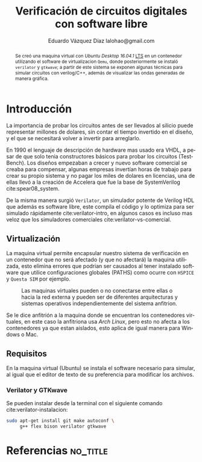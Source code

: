 # -*- auto-export-latex: t -*-
#+MACRO: NEWLINE @@latex:\\@@
#+TITLE: Verificación de circuitos digitales con software libre
# #+SUBTITLE: Asignatura: Verificación de circuitos digitales
#+AUTHOR: Eduardo Vázquez Díaz {{{NEWLINE}}} lalohao@gmail.com
#+LaTeX_CLASS: IEEEtran
#+LANGUAGE: es

#+BEGIN_abstract
Se creó una maquina virtual con /Ubuntu Desktop 16.04.1/ _LTS_ en un
contenedor utilizando el software de virtualizacion =Qemu=, donde
posteriormente se instaló =verilator= y =gtkwave=; a partir de este
sistema se exponen algunas técnicas para simular circuitos con
verilog/C++, además de visualizar las ondas generadas de manera
gráfica.
#+END_abstract

* Introducción
  La importancia de probar los circuitos antes de ser llevados al
  silicio puede representar millones de dolares, sin contar el tiempo
  invertido en el diseño, y el que se necesitará volver a invertir
  para arreglarlo.

  En 1990 el lenguaje de descripción de hardware mas usado era VHDL, a
  pesar de que solo tenia constructores básicos para probar los
  circuitos (TestBench). Los diseños empezaban a crecer y nuevo
  software comercial se creaba para compensar, algunas empresas
  invertían horas de trabajo para crear su propio sistema y no pagar
  los miles de dolares en licencias, una de ellas llevó a la creación
  de Accelera que fue la base de SystemVerilog cite:spear08_system.

  De la misma manera surgió =Verilator=, un simulador potente de
  Verilog HDL que además es software libre, este compila el código y
  lo optimiza para ser simulado rápidamente cite:verilator-intro, en
  algunos casos es incluso mas veloz que los simuladores comerciales
  cite:verilator-vs-comercial.
** Virtualización
   La maquina virtual permite encapsular nuestro sistema de
   verificación en un contenedor que no será afectado (y que no
   afectará) la maquina utilizada, esto elimina errores que podrian ser
   causados al tener instalado software que utilice configuraciones
   globales (PATHS) como ocurre con =HSPICE= y =Questa SIM= por
   ejemplo.

   #+CAPTION: Las maquinas virtuales pueden o no conectarse entre ellas o hacia la red externa y pueden ser de diferentes arquitecturas y sistemas operativos independientemente del sistema anfitrion.
   #+NAME: fig:virtualizacion
   #+ATTR_LATEX: :width 7cm
   #+ATTR_LATEX: :float
   [[file:virtualizacion.jpg]]

   Se le dice anfitrión a la maquina donde se encuentran los
   contenedores virtuales, en este caso la anfitriona usa /Arch Linux/,
   pero esto no afecta a los contenedores ya que estan aislados, esto
   aplica de igual manera para Windows o Mac.
** Requisitos
   En la maquina virtual (Ubuntu) se instala el software necesario
   para simular, al igual que el editor de texto de su preferencia
   para modificar los archivos.
*** Verilator y GTKwave
    Se pueden instalar desde la terminal con el siguiente comando
    cite:verilator-instalacion:
    #+BEGIN_SRC bash :exports code
      sudo apt-get install git make autoconf \
           g++ flex bison verilator gtkwave
    #+END_SRC
* Referencias                                                      :no_title:
  #+BIBLIOGRAPHY: bibliografia.bib plain limit:t
